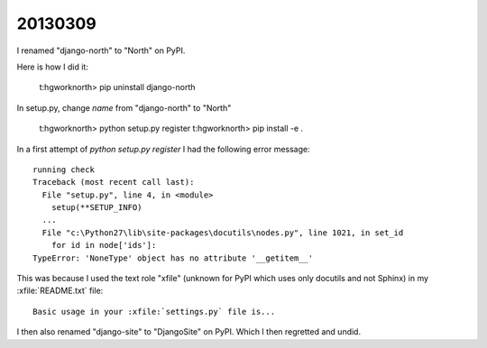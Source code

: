 20130309
========

I renamed "django-north" to "North" on PyPI.

Here is how I did it:

  t:\hgwork\north> pip uninstall django-north

In setup.py, change `name` from "django-north" to "North"

  t:\hgwork\north> python setup.py register
  t:\hgwork\north> pip install -e .
  
In a first attempt of `python setup.py register` I had the 
following error message::

  running check
  Traceback (most recent call last):
    File "setup.py", line 4, in <module>
      setup(**SETUP_INFO)
    ...
    File "c:\Python27\lib\site-packages\docutils\nodes.py", line 1021, in set_id
      for id in node['ids']:
  TypeError: 'NoneType' object has no attribute '__getitem__'


This was because I used the text role "xfile" 
(unknown for PyPI which uses only docutils and not Sphinx) 
in my :xfile:`README.txt` file::

  Basic usage in your :xfile:`settings.py` file is...
  
  
I then also renamed "django-site" to "DjangoSite" on PyPI.
Which I then regretted and undid.

  